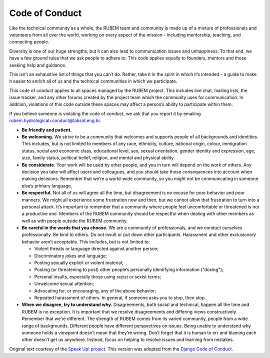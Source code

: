 Code of Conduct
===============

Like the technical community as a whole, the RUBEM team and community is made up of a mixture of professionals and volunteers from all over the world, working on every aspect of the mission - including mentorship, teaching, and connecting people.

Diversity is one of our huge strengths, but it can also lead to communication issues and unhappiness. To that end, we have a few ground rules that we ask people to adhere to. This code applies equally to founders, mentors and those seeking help and guidance.

This isn’t an exhaustive list of things that you can’t do. Rather, take it in the spirit in which it’s intended - a guide to make it easier to enrich all of us and the technical communities in which we participate.

This code of conduct applies to all spaces managed by the RUBEM project. This includes live chat, mailing lists, the issue tracker, and any other forums created by the project team which the community uses for communication. In addition, violations of this code outside these spaces may affect a person’s ability to participate within them.

If you believe someone is violating the code of conduct, we ask that you report it by emailing `rubem.hydrological+conduct@labsid.eng.br <mailto:rubem.hydrological+conduct@labsid.eng.br>`_.

- **Be friendly and patient.**

- **Be welcoming.** We strive to be a community that welcomes and supports people of all backgrounds and identities. This includes, but is not limited to members of any race, ethnicity, culture, national origin, colour, immigration status, social and economic class, educational level, sex, sexual orientation, gender identity and expression, age, size, family status, political belief, religion, and mental and physical ability.

- **Be considerate.** Your work will be used by other people, and you in turn will depend on the work of others. Any decision you take will affect users and colleagues, and you should take those consequences into account when making decisions. Remember that we’re a world-wide community, so you might not be communicating in someone else’s primary language.

- **Be respectful.** Not all of us will agree all the time, but disagreement is no excuse for poor behavior and poor manners. We might all experience some frustration now and then, but we cannot allow that frustration to turn into a personal attack. It’s important to remember that a community where people feel uncomfortable or threatened is not a productive one. Members of the RUBEM community should be respectful when dealing with other members as well as with people outside the RUBEM community.

- **Be careful in the words that you choose.** We are a community of professionals, and we conduct ourselves professionally. Be kind to others. Do not insult or put down other participants. Harassment and other exclusionary behavior aren’t acceptable. This includes, but is not limited to:

  - Violent threats or language directed against another person;
  - Discriminatory jokes and language;
  - Posting sexually explicit or violent material;
  - Posting (or threatening to post) other people’s personally identifying information ("doxing");
  - Personal insults, especially those using racist or sexist terms;
  - Unwelcome sexual attention;
  - Advocating for, or encouraging, any of the above behavior;
  - Repeated harassment of others. In general, if someone asks you to stop, then stop.

- **When we disagree, try to understand why.** Disagreements, both social and technical, happen all the time and RUBEM is no exception. It is important that we resolve disagreements and differing views constructively. Remember that we’re different. The strength of RUBEM comes from its varied community, people from a wide range of backgrounds. Different people have different perspectives on issues. Being unable to understand why someone holds a viewpoint doesn’t mean that they’re wrong. Don’t forget that it is human to err and blaming each other doesn’t get us anywhere. Instead, focus on helping to resolve issues and learning from mistakes.

Original text courtesy of the `Speak Up! project <http://web.archive.org/web/20141109123859/http://speakup.io/coc.html>`_. This version was adopted from the `Django Code of Conduct <https://www.djangoproject.com/conduct/>`_.